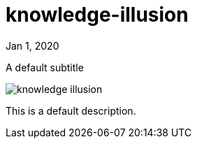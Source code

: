 = knowledge-illusion

[.date]
Jan 1, 2020

[.subtitle]
A default subtitle

[.hero]
image::/books/knowledge-illusion.jpg[]

This is a default description.
